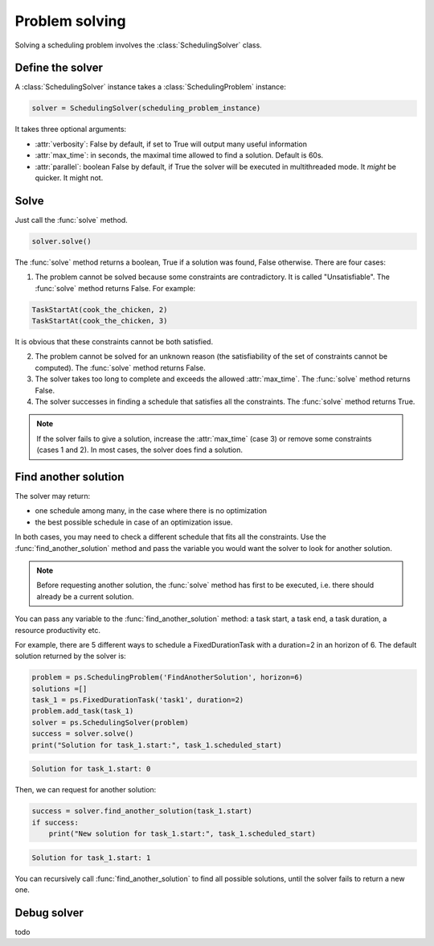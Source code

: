 Problem solving
===============

Solving a scheduling problem involves the :class:`SchedulingSolver` class.

Define the solver
-----------------
A :class:`SchedulingSolver` instance takes a :class:`SchedulingProblem` instance:

.. code-block:: python

    solver = SchedulingSolver(scheduling_problem_instance)

It takes three optional arguments:

- :attr:`verbosity`: False by default, if set to True will output many useful information

- :attr:`max_time`: in seconds, the maximal time allowed to find a solution. Default is 60s.

- :attr:`parallel`: boolean False by default, if True the solver will be executed in multithreaded mode. It *might* be quicker. It might not.

Solve
-----
Just call the :func:`solve` method.

.. code-block:: python

    solver.solve()

The :func:`solve` method returns a boolean, True if a solution was found, False otherwise. There are four cases:

1. The problem cannot be solved because some constraints are contradictory. It is called "Unsatisfiable". The :func:`solve` method returns False. For example:

.. code-block:: python

    TaskStartAt(cook_the_chicken, 2)
    TaskStartAt(cook_the_chicken, 3)

It is obvious that these constraints cannot be both satisfied.

2. The problem cannot be solved for an unknown reason (the satisfiability of the set of constraints cannot be computed). The :func:`solve` method returns False.

3. The solver takes too long to complete and exceeds the allowed :attr:`max_time`. The :func:`solve` method returns False.

4. The solver successes in finding a schedule that satisfies all the constraints. The :func:`solve` method returns True.

.. note::
   If the solver fails to give a solution, increase the :attr:`max_time` (case 3) or remove some constraints (cases 1 and 2). In most cases, the solver does find a solution.

Find another solution
---------------------
The solver may return:

- one schedule among many, in the case where there is no optimization

- the best possible schedule in case of an optimization issue.

In both cases, you may need to check a different schedule that fits all the constraints. Use the :func:`find_another_solution` method and pass the variable you would want the solver to look for another solution.

.. note::
    Before requesting another solution, the :func:`solve` method has first to be executed, i.e. there should already be a current solution.

You can pass any variable to the :func:`find_another_solution` method: a task start, a task end, a task duration, a resource productivity etc.

For example, there are 5 different ways to schedule a FixedDurationTask with a duration=2 in an horizon of 6. The default solution returned by the solver is:

.. code-block:: python

    problem = ps.SchedulingProblem('FindAnotherSolution', horizon=6)
    solutions =[]
    task_1 = ps.FixedDurationTask('task1', duration=2)
    problem.add_task(task_1)
    solver = ps.SchedulingSolver(problem)
    success = solver.solve()
    print("Solution for task_1.start:", task_1.scheduled_start)

.. code-block:: console

   Solution for task_1.start: 0

Then, we can request for another solution:

.. code-block:: python

    success = solver.find_another_solution(task_1.start)
    if success:
        print("New solution for task_1.start:", task_1.scheduled_start)
.. code-block:: console

   Solution for task_1.start: 1

You can recursively call :func:`find_another_solution` to find all possible solutions, until the solver fails to return a new one.

Debug solver
------------

todo
